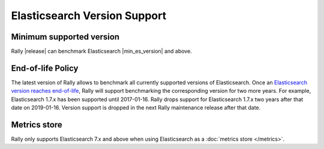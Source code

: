 Elasticsearch Version Support
-----------------------------

Minimum supported version
=========================

Rally |release| can benchmark Elasticsearch |min_es_version| and above.

End-of-life Policy
==================

The latest version of Rally allows to benchmark all currently supported versions of Elasticsearch. Once an `Elasticsearch version reaches end-of-life <https://www.elastic.co/support/eol>`_, Rally will support benchmarking the corresponding version for two more years. For example, Elasticsearch 1.7.x has been supported until 2017-01-16. Rally drops support for Elasticsearch 1.7.x two years after that date on 2019-01-16. Version support is dropped in the next Rally maintenance release after that date.

Metrics store
=============

Rally only supports Elasticsearch 7.x and above when using Elasticsearch as a :doc:`metrics store </metrics>`.
